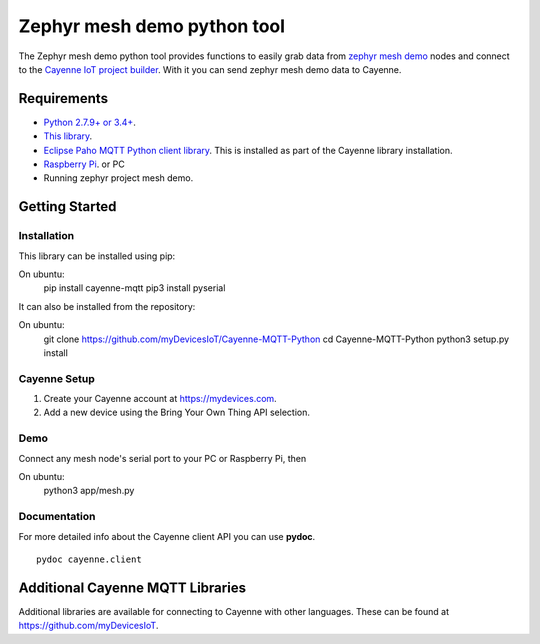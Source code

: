 Zephyr mesh demo python tool
****************************
The Zephyr mesh demo python tool provides functions to easily grab data from `zephyr mesh demo <https://github.com/zephyrproject-rtos/zephyr/tree/master/samples/bluetooth/mesh_demo>`_ nodes and connect to the `Cayenne IoT project builder <https://mydevices.com>`_. With it you can send zephyr mesh demo data to Cayenne.

.. image:: img.png

Requirements
============
* `Python 2.7.9+ or 3.4+ <https://www.python.org/downloads/>`_.
* `This library <https://github.com/myDevicesIoT/Cayenne-MQTT-Python/archive/master.zip>`_.
* `Eclipse Paho MQTT Python client library <https://github.com/eclipse/paho.mqtt.python>`_. This is installed as part of the Cayenne library installation.
* `Raspberry Pi <https://www.raspberrypi.org/>`_. or PC
* Running zephyr project mesh demo.



Getting Started
===============
Installation
------------
This library can be installed using pip:
::

On ubuntu:
  pip install cayenne-mqtt
  pip3 install pyserial

It can also be installed from the repository:
::

On ubuntu:
  git clone https://github.com/myDevicesIoT/Cayenne-MQTT-Python
  cd Cayenne-MQTT-Python
  python3 setup.py install
  
Cayenne Setup
-------------
1. Create your Cayenne account at https://mydevices.com.
2. Add a new device using the Bring Your Own Thing API selection.

Demo
-------------
Connect any mesh node's serial port to your PC or Raspberry Pi, then

On ubuntu:
  python3 app/mesh.py

Documentation
-------------
For more detailed info about the Cayenne client API you can use **pydoc**.
::

  pydoc cayenne.client
  

Additional Cayenne MQTT Libraries
=================================
Additional libraries are available for connecting to Cayenne with other languages. These can be found at https://github.com/myDevicesIoT.
